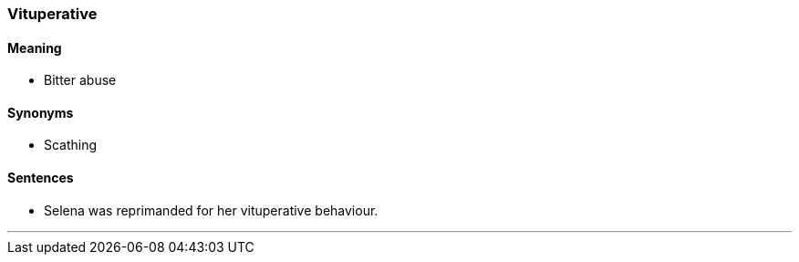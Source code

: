 === Vituperative

==== Meaning

* Bitter abuse

==== Synonyms

* Scathing

==== Sentences

* Selena was reprimanded for her [.underline]#vituperative# behaviour.

'''
